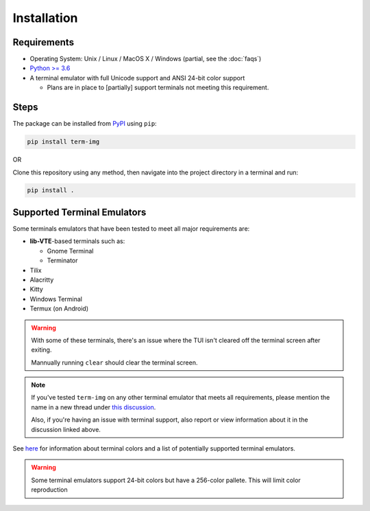 Installation
============

Requirements
------------

* Operating System: Unix / Linux / MacOS X / Windows (partial, see the :doc:`faqs`)
* `Python >= 3.6 <https://www.python.org/>`_
* A terminal emulator with full Unicode support and ANSI 24-bit color support

  * Plans are in place to [partially] support terminals not meeting this requirement.


Steps
-----

The package can be installed from `PyPI <https://pypi.python.org/pypi/term-img>`_ using ``pip``:

.. code-block:: shell

   pip install term-img

OR

Clone this repository using any method, then navigate into the project directory in a terminal and run:

.. code-block:: shell

   pip install .


Supported Terminal Emulators
----------------------------

Some terminals emulators that have been tested to meet all major requirements are:

- **lib-VTE**-based terminals such as:

  - Gnome Terminal
  - Terminator

- Tilix
- Alacritty
- Kitty
- Windows Terminal
- Termux (on Android)

.. warning::
   With some of these terminals, there's an issue where the TUI isn't cleared off the terminal screen after exiting.

   Mannually running ``clear`` should clear the terminal screen.

.. note::
   If you've tested ``term-img`` on any other terminal emulator that meets all requirements, please mention the name in a new thread under `this discussion <https://github.com/AnonymouX47/term-img/discussions/4>`_.

   Also, if you're having an issue with terminal support, also report or view information about it in the discussion linked above.


See `here <https://github.com/termstandard/colors>`_ for information about terminal colors and a list of potentially supported terminal emulators.

.. warning:: Some terminal emulators support 24-bit colors but have a 256-color pallete. This will limit color reproduction
